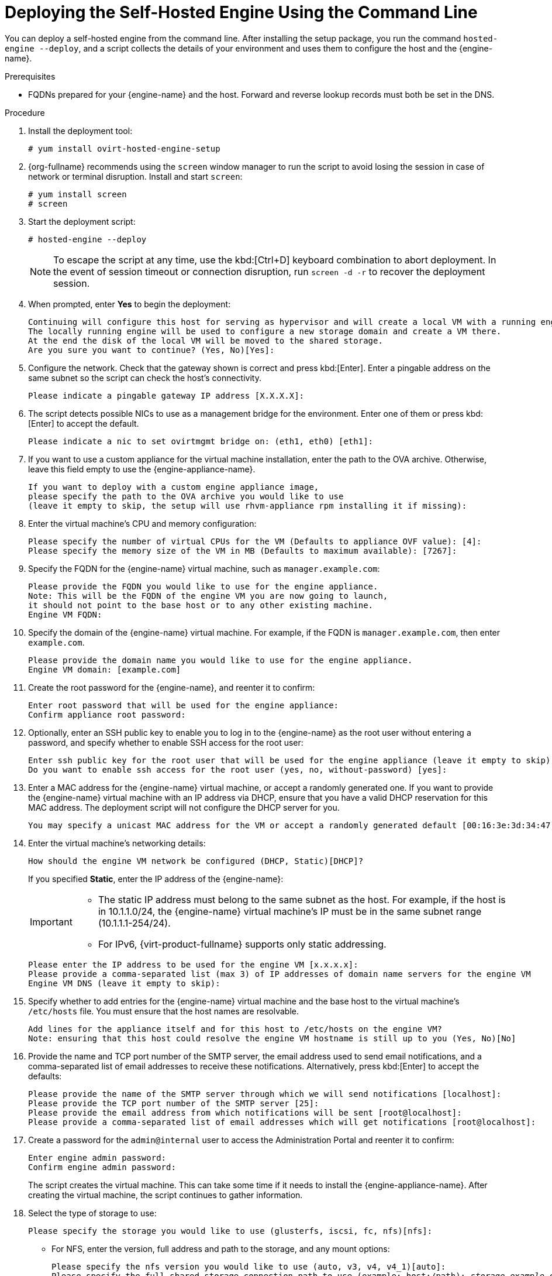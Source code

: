 [id='Deploying_the_Self-Hosted_Engine_Using_the_CLI_{context}']
= Deploying the Self-Hosted Engine Using the Command Line

// Included in:
// Installing {virt-product-fullname} as a self-hosted engine using the command line

:cli_deploy:

You can deploy a self-hosted engine from the command line. After installing the setup package, you run the command `hosted-engine --deploy`, and a script collects the details of your environment and uses them to configure the host and the {engine-name}.

.Prerequisites

* FQDNs prepared for your {engine-name} and the host. Forward and reverse lookup records must both be set in the DNS.

.Procedure

. Install the deployment tool:
+
----
# yum install ovirt-hosted-engine-setup
----
. {org-fullname} recommends using the `screen` window manager to run the script to avoid losing the session in case of network or terminal disruption. Install and start `screen`:
+
----
# yum install screen
# screen
----
. Start the deployment script:
+
----
# hosted-engine --deploy
----
+
[NOTE]
====
To escape the script at any time, use the kbd:[Ctrl+D] keyboard combination to abort deployment. In the event of session timeout or connection disruption, run `screen -d -r` to recover the deployment session.
====
. When prompted, enter *Yes* to begin the deployment:
+
----
Continuing will configure this host for serving as hypervisor and will create a local VM with a running engine.
The locally running engine will be used to configure a new storage domain and create a VM there.
At the end the disk of the local VM will be moved to the shared storage.
Are you sure you want to continue? (Yes, No)[Yes]:
----
+
. Configure the network. Check that the gateway shown is correct and press kbd:[Enter]. Enter a pingable address on the same subnet so the script can check the host's connectivity.
+
----
Please indicate a pingable gateway IP address [X.X.X.X]:
----
+
. The script detects possible NICs to use as a management bridge for the environment. Enter one of them or press kbd:[Enter] to accept the default.
+
----
Please indicate a nic to set ovirtmgmt bridge on: (eth1, eth0) [eth1]:
----
+
. If you want to use a custom appliance for the virtual machine installation, enter the path to the OVA archive. Otherwise, leave this field empty to use the {engine-appliance-name}.
+
----
If you want to deploy with a custom engine appliance image,
please specify the path to the OVA archive you would like to use
(leave it empty to skip, the setup will use rhvm-appliance rpm installing it if missing):
----
+
. Enter the virtual machine's CPU and memory configuration:
+
----
Please specify the number of virtual CPUs for the VM (Defaults to appliance OVF value): [4]:
Please specify the memory size of the VM in MB (Defaults to maximum available): [7267]:
----
+
. Specify the FQDN for the {engine-name} virtual machine, such as `manager.example.com`:
+
[options="nowrap" subs="normal"]
----
Please provide the FQDN you would like to use for the engine appliance.
Note: This will be the FQDN of the engine VM you are now going to launch,
it should not point to the base host or to any other existing machine.
Engine VM FQDN:
----
+
. Specify the domain of the {engine-name} virtual machine. For example, if the FQDN is `manager.example.com`, then enter `example.com`.
+
----
Please provide the domain name you would like to use for the engine appliance.
Engine VM domain: [example.com]
----
+
. Create the root password for the {engine-name}, and reenter it to confirm:
+
----
Enter root password that will be used for the engine appliance:
Confirm appliance root password:
----
+
. Optionally, enter an SSH public key to enable you to log in to the {engine-name} as the root user without entering a password, and specify whether to enable SSH access for the root user:
+
----
Enter ssh public key for the root user that will be used for the engine appliance (leave it empty to skip):
Do you want to enable ssh access for the root user (yes, no, without-password) [yes]:
----
+
. Enter a MAC address for the {engine-name} virtual machine, or accept a randomly generated one. If you want to provide the {engine-name} virtual machine with an IP address via DHCP, ensure that you have a valid DHCP reservation for this MAC address. The deployment script will not configure the DHCP server for you.
+
----
You may specify a unicast MAC address for the VM or accept a randomly generated default [00:16:3e:3d:34:47]:
----
. Enter the virtual machine's networking details:
+
----
How should the engine VM network be configured (DHCP, Static)[DHCP]?
----
+
If you specified *Static*, enter the IP address of the {engine-name}:
+
[IMPORTANT]
====
* The static IP address must belong to the same subnet as the host. For example, if the host is in 10.1.1.0/24, the {engine-name} virtual machine's IP must be in the same subnet range (10.1.1.1-254/24).
* For IPv6, {virt-product-fullname} supports only static addressing.
====
+
----
Please enter the IP address to be used for the engine VM [x.x.x.x]:
Please provide a comma-separated list (max 3) of IP addresses of domain name servers for the engine VM
Engine VM DNS (leave it empty to skip):
----
+
. Specify whether to add entries for the {engine-name} virtual machine and the base host to the virtual machine's `/etc/hosts` file. You must ensure that the host names are resolvable.
+
----
Add lines for the appliance itself and for this host to /etc/hosts on the engine VM?
Note: ensuring that this host could resolve the engine VM hostname is still up to you (Yes, No)[No]
----
+
. Provide the name and TCP port number of the SMTP server, the email address used to send email notifications, and a comma-separated list of email addresses to receive these notifications. Alternatively, press kbd:[Enter] to accept the defaults:
+
----
Please provide the name of the SMTP server through which we will send notifications [localhost]:
Please provide the TCP port number of the SMTP server [25]:
Please provide the email address from which notifications will be sent [root@localhost]:
Please provide a comma-separated list of email addresses which will get notifications [root@localhost]:
----
+
. Create a password for the `admin@internal` user to access the Administration Portal and reenter it to confirm:
+
----
Enter engine admin password:
Confirm engine admin password:
----
+
The script creates the virtual machine. This can take some time if it needs to install the {engine-appliance-name}. After creating the virtual machine, the script continues to gather information.
+
. Select the type of storage to use:
+
----
Please specify the storage you would like to use (glusterfs, iscsi, fc, nfs)[nfs]:
----
+
* For NFS, enter the version, full address and path to the storage, and any mount options:
+
[options="nowrap" subs="normal"]
----
Please specify the nfs version you would like to use (auto, v3, v4, v4_1)[auto]:
Please specify the full shared storage connection path to use (example: host:/path): _storage.example.com:/hosted_engine/nfs_
If needed, specify additional mount options for the connection to the hosted-engine storage domain []:
----
+
* For iSCSI, enter the portal details and select a target and LUN from the auto-detected lists. You can only select one iSCSI target during the deployment, but multipathing is supported to connect all portals of the same portal group.
+
[NOTE]
====
To specify more than one iSCSI target, you must enable multipathing before deploying the self-hosted engine. See link:{URL_rhel_docs_legacy}html-single/dm_multipath/[_{enterprise-linux} DM Multipath_] for details. There is also a link:https://access.redhat.com/labs/multipathhelper/#/[Multipath Helper] tool that generates a script to install and configure multipath with different options.
====
+
----
Please specify the iSCSI portal IP address:
Please specify the iSCSI portal port [3260]:
Please specify the iSCSI discover user:
Please specify the iSCSI discover password:
Please specify the iSCSI portal login user:
Please specify the iSCSI portal login password:

The following targets have been found:
	[1]	iqn.2017-10.com.redhat.example:he
		TPGT: 1, portals:
			192.168.1.xxx:3260
			192.168.2.xxx:3260
			192.168.3.xxx:3260

Please select a target (1) [1]: 1

The following luns have been found on the requested target:
  [1] 360003ff44dc75adcb5046390a16b4beb   199GiB  MSFT   Virtual HD
      status: free, paths: 1 active

Please select the destination LUN (1) [1]:
----
+
* For Gluster storage, enter the full address and path to the storage, and any mount options:
+
[IMPORTANT]
====
Only replica 3 Gluster storage is supported. Ensure you have the following configuration:

* In the */etc/glusterfs/glusterd.vol* file on all three Gluster servers, set `rpc-auth-allow-insecure` to `on`.
+
----
option rpc-auth-allow-insecure on
----

* Configure the volume as follows:
+
----
gluster volume set _volume_ cluster.quorum-type auto
gluster volume set _volume_ network.ping-timeout 10
gluster volume set _volume_ auth.allow \*
gluster volume set _volume_ group virt
gluster volume set _volume_ storage.owner-uid 36
gluster volume set _volume_ storage.owner-gid 36
gluster volume set _volume_ server.allow-insecure on
----
====
+
[options="nowrap" subs="normal"]
----
Please specify the full shared storage connection path to use (example: host:/path): _storage.example.com:/hosted_engine/gluster_volume_
If needed, specify additional mount options for the connection to the hosted-engine storage domain []:
----
+
* For Fibre Channel, select a LUN from the auto-detected list. The host bus adapters must be configured and connected, and the LUN must not contain any existing data. To reuse an existing LUN, see link:{URL_virt_product_docs}admin-guide/administration-guide.html[Reusing LUNs] in the _Administration Guide_.
+
----
The following luns have been found on the requested target:
[1] 3514f0c5447600351   30GiB   XtremIO XtremApp
		status: used, paths: 2 active

[2] 3514f0c5447600352   30GiB   XtremIO XtremApp
		status: used, paths: 2 active

Please select the destination LUN (1, 2) [1]:
----
+
. Enter the {engine-name} disk size:
+
----
Please specify the size of the VM disk in GB: [50]:
----
+
When the deployment completes successfully, one data center, cluster, host, storage domain, and the {engine-name} virtual machine are already running. You can log in to the Administration Portal to add any other resources.
+
. Optionally, add a directory server using the `ovirt-engine-extension-aaa-ldap-setup` interactive setup script so you can add additional users to the environment. For more information, see link:{URL_virt_product_docs}admin-guide/administration-guide.html[Configuring an External LDAP Provider] in the _Administration Guide_.

The {engine-name} virtual machine, the host running it, and the self-hosted engine storage domain are flagged with a gold crown in the Administration Portal.

:cli_deploy!:
